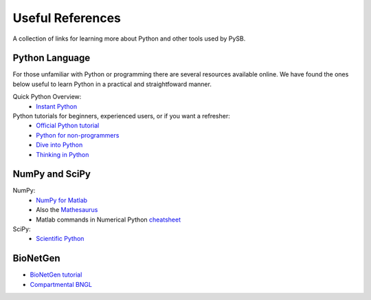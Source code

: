 .. _useful_references:

Useful References
=================

A collection of links for learning more about Python and other tools used by
PySB.

Python Language
--------------- 

For those unfamiliar with Python or programming there are several
resources available online. We have found the ones below useful to
learn Python in a practical and straightfoward manner.

Quick Python Overview: 
   * `Instant Python <http://hetland.org/writing/instant-python.html>`_

Python tutorials for beginners, experienced users, or if you want a refresher:
   * `Official Python tutorial <http://docs.python.org/tutorial/>`_
   * `Python for non-programmers <http://wiki.python.org/moin/BeginnersGuide/NonProgrammers>`_
   * `Dive into Python <http://www.diveintopython.net/>`_
   * `Thinking in Python <http://www.mindview.net/Books/TIPython>`_

NumPy and SciPy
---------------

NumPy:
   * `NumPy for Matlab <http://www.scipy.org/NumPy_for_Matlab_Users/>`_
   * Also the
     `Mathesaurus <http://mathesaurus.sourceforge.net/matlab-numpy.html>`_
   * Matlab commands in Numerical Python
     `cheatsheet <http://mathesaurus.sourceforge.net/matlab-python-xref.pdf>`_

SciPy:
   * `Scientific Python <http://www.scipy.org/>`_

BioNetGen
---------

* `BioNetGen tutorial <http://bionetgen.org/index.php/BioNetGen_Tutorial>`_
* `Compartmental BNGL <http://bionetgen.org/index.php/Compartments_in_BNGL>`_

